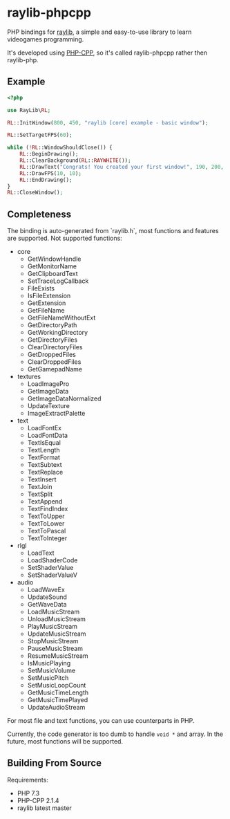 * raylib-phpcpp

PHP bindings for [[https://github.com/raysan5/raylib/][raylib]], a simple and easy-to-use library to learn videogames programming.

It's developed using [[https://github.com/CopernicaMarketingSoftware/PHP-CPP/][PHP-CPP]], so it's called raylib-phpcpp rather then raylib-php.

** Example

#+BEGIN_SRC php
<?php

use RayLib\RL;

RL::InitWindow(800, 450, "raylib [core] example - basic window");

RL::SetTargetFPS(60);

while (!RL::WindowShouldClose()) {
    RL::BeginDrawing();
    RL::ClearBackground(RL::RAYWHITE());
    RL::DrawText("Congrats! You created your first window!", 190, 200, 20, RL::LIGHTGRAY());
    RL::DrawFPS(10, 10);
    RL::EndDrawing();
}
RL::CloseWindow();
#+END_SRC


** Completeness

The binding is auto-generated from `raylib.h`, most functions and features are supported. Not supported functions:

+ core
  + GetWindowHandle
  + GetMonitorName
  + GetClipboardText
  + SetTraceLogCallback
  + FileExists
  + IsFileExtension
  + GetExtension
  + GetFileName
  + GetFileNameWithoutExt
  + GetDirectoryPath
  + GetWorkingDirectory
  + GetDirectoryFiles
  + ClearDirectoryFiles
  + GetDroppedFiles
  + ClearDroppedFiles
  + GetGamepadName
+ textures
  + LoadImagePro
  + GetImageData
  + GetImageDataNormalized
  + UpdateTexture
  + ImageExtractPalette
+ text
  + LoadFontEx
  + LoadFontData
  + TextIsEqual
  + TextLength
  + TextFormat
  + TextSubtext
  + TextReplace
  + TextInsert
  + TextJoin
  + TextSplit
  + TextAppend
  + TextFindIndex
  + TextToUpper
  + TextToLower
  + TextToPascal
  + TextToInteger
+ rlgl
  + LoadText
  + LoadShaderCode
  + SetShaderValue
  + SetShaderValueV
+ audio
  + LoadWaveEx
  + UpdateSound
  + GetWaveData
  + LoadMusicStream
  + UnloadMusicStream
  + PlayMusicStream
  + UpdateMusicStream
  + StopMusicStream
  + PauseMusicStream
  + ResumeMusicStream
  + IsMusicPlaying
  + SetMusicVolume
  + SetMusicPitch
  + SetMusicLoopCount
  + GetMusicTimeLength
  + GetMusicTimePlayed
  + UpdateAudioStream

For most file and text functions, you can use counterparts in PHP.

Currently, the code generator is too dumb to handle ~void *~ and array. In the future, most functions will be supported.

** Building From Source

Requirements:

+ PHP 7.3
+ PHP-CPP 2.1.4
+ raylib latest master
